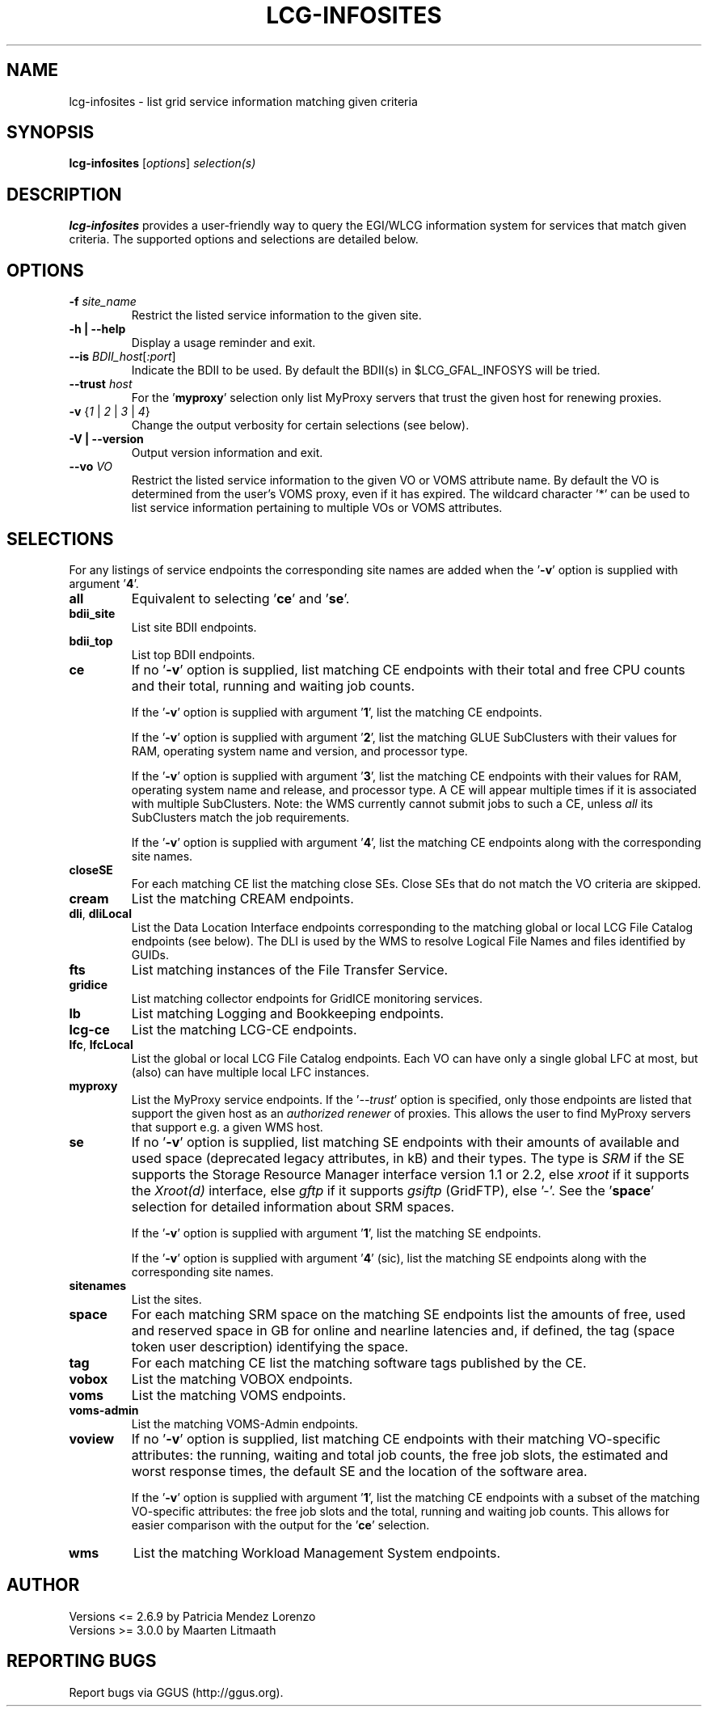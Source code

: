 .TH LCG-INFOSITES "1" "Jan 2011" "lcg-infosites 3.0.1" "User Commands"
.SH NAME
lcg-infosites \- list grid service information matching given criteria
.SH SYNOPSIS
.B lcg-infosites
[\fIoptions\fR] \fIselection(s)\fR
.br
.SH DESCRIPTION
.PP
\fBlcg-infosites\fR provides a user-friendly way to query the EGI/WLCG
information system for services that match given criteria.
The supported options and selections are detailed below.
.SH OPTIONS
.TP
\fB\-f \fIsite_name\fR
Restrict the listed service information to the given site.
.TP
\fB\-h | \-\-help\fR
Display a usage reminder and exit.
.TP
\fB\-\-is\fR \fIBDII_host\fR[\fI:port\fR]
Indicate the BDII to be used.  By default the BDII(s) in $LCG_GFAL_INFOSYS
will be tried.
.TP
\fB\-\-trust\fR \fIhost\fR
For the '\fBmyproxy\fR' selection only list MyProxy servers that trust
the given host for renewing proxies.
.TP
\fB\-v\fR {\fI1\fR | \fI2\fR | \fI3\fR | \fI4\fR}
Change the output verbosity for certain selections (see below).
.TP
\fB\-V | \-\-version\fR
Output version information and exit.
.TP
\fB\-\-vo\fR \fIVO\fR
Restrict the listed service information to the given VO or VOMS attribute
name.  By default the VO is determined from the user's VOMS proxy, even if
it has expired.  The wildcard character '*' can be used to list service
information pertaining to multiple VOs or VOMS attributes.
.SH SELECTIONS
.PP
For any listings of service endpoints the corresponding site names are
added when the '\fB-v\fR' option is supplied with argument '\fB4\fR'.
.TP
\fBall\fR
Equivalent to selecting '\fBce\fR' and '\fBse\fR'.
.TP
\fBbdii_site\fR
List site BDII endpoints.
.TP
\fBbdii_top\fR
List top BDII endpoints.
.TP
\fBce\fR
If no '\fB\-v\fR' option is supplied, list matching CE endpoints with their
total and free CPU counts and their total, running and waiting job counts.
.sp
If the '\fB\-v\fR' option is supplied with argument '\fB1\fR', list the
matching CE endpoints.
.sp
If the '\fB\-v\fR' option is supplied with argument '\fB2\fR', list the
matching GLUE SubClusters with their values for RAM, operating system name
and version, and processor type.
.sp
If the '\fB\-v\fR' option is supplied with argument '\fB3\fR', list the
matching CE endpoints with their values for RAM, operating system name
and release, and processor type.  A CE will appear multiple times if it
is associated with multiple SubClusters.  Note: the WMS currently cannot
submit jobs to such a CE, unless \fIall\fR its SubClusters match the job
requirements.
.sp
If the '\fB\-v\fR' option is supplied with argument '\fB4\fR', list the
matching CE endpoints along with the corresponding site names.
.TP
\fBcloseSE\fR
For each matching CE list the matching close SEs.  Close SEs that
do not match the VO criteria are skipped.
.TP
\fBcream\fR
List the matching CREAM endpoints.
.TP
\fBdli\fR, \fBdliLocal\fR
List the Data Location Interface endpoints corresponding to the matching
global or local LCG File Catalog endpoints (see below).  The DLI is used
by the WMS to resolve Logical File Names and files identified by GUIDs.
.TP
\fBfts\fR
List matching instances of the File Transfer Service.
.TP
\fBgridice\fR
List matching collector endpoints for GridICE monitoring services.
.TP
\fBlb\fR
List matching Logging and Bookkeeping endpoints.
.TP
\fBlcg-ce\fR
List the matching LCG-CE endpoints.
.TP
\fBlfc\fR, \fBlfcLocal\fR
List the global or local LCG File Catalog endpoints.  Each VO can have
only a single global LFC at most, but (also) can have multiple local LFC
instances.
.TP
\fBmyproxy\fR
List the MyProxy service endpoints.  If the '\fI--trust\fR' option
is specified, only those endpoints are listed that support the given
host as an \fIauthorized renewer\fR of proxies.  This allows the user
to find MyProxy servers that support e.g.\ a given WMS host.
.TP
\fBse\fR
If no '\fB\-v\fR' option is supplied, list matching SE endpoints with their
amounts of available and used space (deprecated legacy attributes, in kB) and
their types.  The type is \fISRM\fR if the SE supports the Storage Resource
Manager interface version 1.1 or 2.2, else \fIxroot\fR if it supports the
\fIXroot(d)\fR interface, else \fIgftp\fR if it supports \fIgsiftp\fR
(GridFTP), else '-'.  See the '\fBspace\fR' selection for detailed
information about SRM spaces.
.sp
If the '\fB\-v\fR' option is supplied with argument '\fB1\fR', list the
matching SE endpoints.
.sp
If the '\fB\-v\fR' option is supplied with argument '\fB4\fR' (sic), list
the matching SE endpoints along with the corresponding site names.
.TP
\fBsitenames\fR
List the sites.
.TP
\fBspace\fR
For each matching SRM space on the matching SE endpoints list the amounts
of free, used and reserved space in GB for online and nearline latencies and,
if defined, the tag (space token user description) identifying the space.
.TP
\fBtag\fR
For each matching CE list the matching software tags published by the CE.
.TP
\fBvobox\fR
List the matching VOBOX endpoints.
.TP
\fBvoms\fR
List the matching VOMS endpoints.
.TP
\fBvoms-admin\fR
List the matching VOMS-Admin endpoints.
.TP
\fBvoview\fR
If no '\fB\-v\fR' option is supplied, list matching CE endpoints with their
matching VO-specific attributes: the running, waiting and total job counts,
the free job slots, the estimated and worst response times, the default SE
and the location of the software area.
.sp
If the '\fB\-v\fR' option is supplied with argument '\fB1\fR', list the
matching CE endpoints with a subset of the matching VO-specific attributes:
the free job slots and the total, running and waiting job counts.
This allows for easier comparison with the output for the '\fBce\fR'
selection.
.TP
\fBwms\fR
List the matching Workload Management System endpoints.
.SH AUTHOR
Versions <= 2.6.9 by Patricia Mendez Lorenzo
.br
Versions >= 3.0.0 by Maarten Litmaath
.SH "REPORTING BUGS"
Report bugs via GGUS (http://ggus.org).
